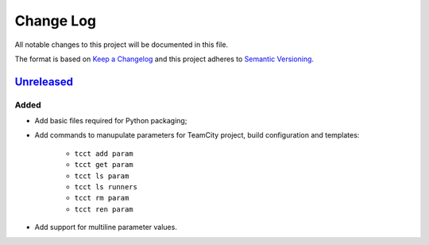 ==========
Change Log
==========

All notable changes to this project will be documented in this file.

The format is based on `Keep a Changelog`_ and this project adheres to `Semantic Versioning`_.

.. _`Keep a Changelog`: http://keepachangelog.com/
.. _`Semantic Versioning`: http://semver.org/


Unreleased_
-----------

Added
~~~~~

- Add basic files required for Python packaging;
- Add commands to manupulate parameters for TeamCity project, build configuration
  and templates:
    - ``tcct add param``
    - ``tcct get param``
    - ``tcct ls param``
    - ``tcct ls runners``
    - ``tcct rm param``
    - ``tcct ren param``
- Add support for multiline parameter values.


.. _Unreleased: https://github.com/zaufi/teamcity-config-tweaker/release/1.0.0...HEAD
